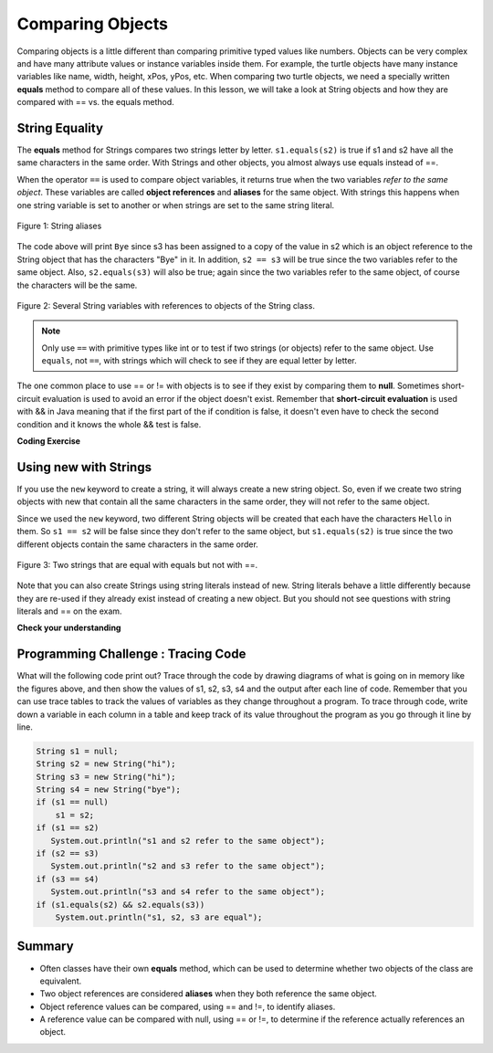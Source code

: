 .. qnum::
   :prefix: 3-7-
   :start: 1 
   
.. |CodingEx| image:: ../../_static/codingExercise.png
    :width: 30px
    :align: middle
    :alt: coding exercise
    
    
.. |Exercise| image:: ../../_static/exercise.png
    :width: 35
    :align: middle
    :alt: exercise
    
    
.. |Groupwork| image:: ../../_static/groupwork.png
    :width: 35
    :align: middle
    :alt: groupwork
    
Comparing Objects
=================

Comparing objects is a little different than comparing primitive typed values like numbers. Objects can be very complex and have many attribute values or instance variables inside them. For example, the turtle objects have many instance variables like name, width, height, xPos, yPos, etc. When comparing two turtle objects, we need a specially written **equals** method to compare all of these values. In this lesson, we will take a look at String objects and how they are compared with == vs. the equals method.


String Equality
---------------

..	index::
	pair: String; equality
	pair: String; equals

The **equals** method for Strings compares two strings letter by letter. ``s1.equals(s2)`` is true if s1 and s2 have all the same characters in the same order. With Strings and other objects, you almost always use equals instead of ==. 

 

When the operator ``==`` is used to compare object variables, it returns true when the two variables *refer to the same object*. These variables are called **object references** and **aliases** for the same object. With strings this happens when one string variable is set to another or when strings are set to the same string literal. 


.. figure:: Figures/stringEquality.png
    :width: 250px
    :align: center
    :figclass: align-center

    Figure 1: String aliases



.. activecode:: lcse1
   :language: java
   
   If you run the following, what will be printed?
   ~~~~
   public class Test1
   {
      public static void main(String[] args)
      {
        String s1 = new String("Hello");
        String s2 = new String("Bye");
        String s3 = s2;
        System.out.println(s3);
        System.out.println(s2 == s3);
        System.out.println(s2.equals(s3));
      }
   }

The code above will print ``Bye`` since s3 has been assigned to a copy of the value in s2 which is an object reference to the String object that has the characters "Bye" in it.  
In addition, ``s2 == s3`` will be true since the two variables refer to the same object.  Also, ``s2.equals(s3)`` will also be true; again since the two variables refer to the same object, of course the characters will be the same.  

.. figure:: Figures/stringRefExamplev2.png
    :width: 250px
    :align: center
    :figclass: align-center

    Figure 2: Several String variables with references to objects of the String class. 



.. note::
    
    Only use ``==`` with primitive types like int or to test if two strings (or objects) refer to the same object.  Use ``equals``, not ``==``, with strings which will check to see if they are equal  letter by letter.      
    
The one common place to use == or != with objects is to see if they exist by comparing them to **null**. Sometimes short-circuit evaluation is used to avoid an error if the object doesn't exist. Remember that **short-circuit evaluation** is used with && in Java meaning that if the first part of the if condition is false, it doesn't even have to check the second condition and it knows the whole && test is false. 

|CodingEx| **Coding Exercise**



.. activecode:: nullTest
   :language: java

   Try the following code to see a NullPointer error. Since s is null, indexOf throws an NullPointer error for s. Comment out the first if statement and run the program again. The second if statement avoids the error with shortcircuit evaluation. Because s != null is false, the rest of the boolean expression is not evaluated. Now, change s to set it to "apple" instead of null in the first line and run the code again to see that the if statements can print out that "apple contains an a".
   ~~~~
   public class NullTest
   {    
      public static void main(String[] args)
      {
        String s = null;
        if (s.indexOf("a") >= 0)
        {
            System.out.println(s + " contains an a");
        }
        if (s != null && s.indexOf("a") >= 0)
        {
            System.out.println(s + " contains an a");   
        }
      }
   }
     

    
Using new with Strings
----------------------

If you use the ``new`` keyword to create a string, it will always create a new string object. So, even if we create two string objects with new that contain all the same characters in the same order, they will not refer to the same object. 

.. activecode:: lcse2
   :language: java
   
   What will the following print?
   ~~~~
   public class Test2
   {
      public static void main(String[] args)
      {
        String s1 = new String("Hello");
        String s2 = new String("Hello");
        System.out.println(s1 == s2);
        System.out.println(s1.equals(s2));
      }
   }
  
Since we used the ``new`` keyword, two different String objects will be created that each have the characters ``Hello`` in them.  So ``s1 == s2`` will be false since they don't refer to the same object, but ``s1.equals(s2)`` is true since the two different objects contain the same characters in the same order.  

.. figure:: Figures/twoStringRefsv2.png
    :width: 175px
    :align: center
    :figclass: align-center

    Figure 3: Two strings that are equal with equals but not with ==.
   
Note that you can also create Strings using string literals instead of new. String literals behave a little differently because they are re-used if they already exist instead of creating a new object. But you should not see questions with string literals and == on the exam.

.. Using String Literals
.. ---------------------

    
.. .. activecode:: lcse3
   :language: java
   
   What do you think the following code will print?  Run it to check.
   ~~~~
   public class Test2
   {
      public static void main(String[] args)
      {
        String s1 = "Hello";
        String s2 = "Hello";
        System.out.println(s1 == s2);
        System.out.println(s1.equals(s2));
      }
   }
  
.. Since we used string literals this time rather than the ``new`` keyword, the Java run-time will check if that string literal already exists as an object in memory, and if so reuse it.  So ``s1`` and ``s2`` will refer to the same string object.  That means that both ``==`` and ``equals`` will be true.

.. .. figure:: Figures/twoStringRefsLiteral.png
    :width: 175px
    :align: center
    :figclass: align-center

    Figure 3: Two string variables that refer to the same string literal.  
  
|Exercise| **Check your understanding**

.. mchoice:: qsbeq_1
   :practice: T
   :answer_a: s1 == s2 && s1 == s3
   :answer_b: s1 == s2 && s1.equals(s3)
   :answer_c: s1 != s2 && s1.equals(s3)
   :correct: b
   :feedback_a: Do s1 and s3 refer to the same object?
   :feedback_b: Yes s2 was set to refer to the same object as s1 and s1 and s3 have the same characters.
   :feedback_c: Did you miss that s2 was set to refer to the same object as s1?

   Which of the following is true after the code executes?
   
   .. code-block:: java

     String s1 = new String("hi");
     String s2 = new String("bye");
     String s3 = new String("hi");
     s2 = s1;
     
.. mchoice:: qsbeq_2
   :practice: T
   :answer_a: s1 == s2 && s1 == s3
   :answer_b: s2.equals(s3) && s1.equals(s3)
   :answer_c: s1 != s3 && s1.equals(s3)
   :correct: c
   :feedback_a: Do s1 and s2 refer to the same object?
   :feedback_b: Does s2 have the same characters as s1 or s3?
   :feedback_c: s1 and s3 refer to different string objects but they  contain the same characters "hi" in the same order.   

   Which of the following is true after the code executes?
   
   .. code-block:: java

     String s1 = new String("hi");
     String s2 = new String("bye");
     String s3 = new String("hi");
     
.. mchoice:: qsbeq_3
   :practice: T
   :answer_a: s1 == s3 && s1.equals(s3)
   :answer_b: s2.equals(s3) && s1.equals(s3)
   :answer_c: !(s1 == s2) && !(s1 == s3)
   :correct: c
   :feedback_a: Since s3 uses the new operator it will not refer to the same object as s1.  
   :feedback_b: Do s2 and s3 have the same characters in the same order?
   :feedback_c: All of the variables refer to different objects.  But, s1.equals(s3) would be true since they have the same characters in the same order.

   Which of the following is true after the code executes?
   
   .. code-block:: java

     String s1 = new String("hi");
     String s2 = new String("bye");
     String s3 = new String("hi");
     
     
|Groupwork| Programming Challenge : Tracing Code 
------------------------------------------------

What will the following code print out? Trace through the code by drawing diagrams of what is going on in memory like the figures above, and then show the values of s1, s2, s3, s4 and the output after each line of code. Remember that you can use trace tables to track the values of variables as they change throughout a program. To trace through code, write down a variable in each column in a table and keep track of its value throughout the program as you go through it line by line.

.. code-block:: java

    String s1 = null;
    String s2 = new String("hi");
    String s3 = new String("hi");
    String s4 = new String("bye");
    if (s1 == null)
        s1 = s2;
    if (s1 == s2)    
       System.out.println("s1 and s2 refer to the same object");
    if (s2 == s3)
       System.out.println("s2 and s3 refer to the same object");
    if (s3 == s4)
       System.out.println("s3 and s4 refer to the same object");
    if (s1.equals(s2) && s2.equals(s3))
        System.out.println("s1, s2, s3 are equal");
      
.. shortanswer:: challenge3-7-tracingStrings

   Write your tracing table here that keeps track of s1, s2, s3, s4 and the output.
   
   
Summary
-------------------

- Often classes have their own **equals** method, which can be used to determine whether two objects of the class are equivalent.

- Two object references are considered **aliases** when they both reference the same object. 

- Object reference values can be compared, using == and !=, to identify aliases.

- A reference value can be compared with null, using == or !=,  to determine if the reference actually references an object.

